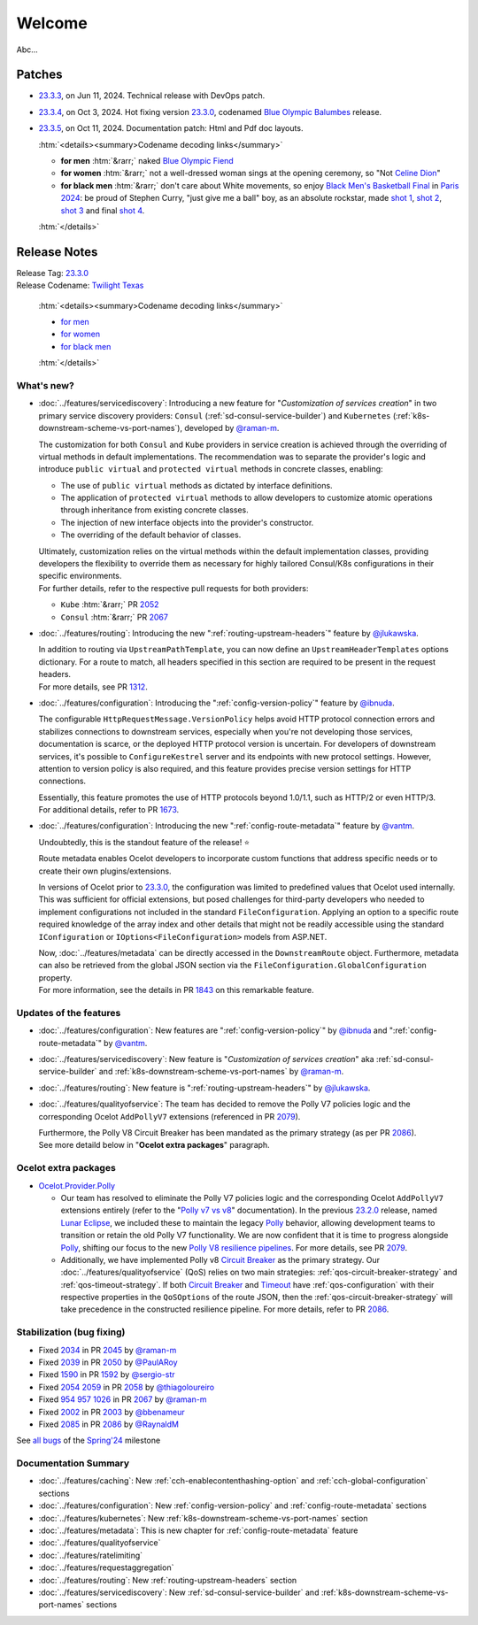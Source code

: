 .. _Polly: https://github.com/App-vNext/Polly
.. _Circuit Breaker: https://www.pollydocs.org/strategies/circuit-breaker.html
.. _Timeout: https://www.pollydocs.org/strategies/timeout.html

.. _@raman-m: https://github.com/raman-m
.. _@RaynaldM: https://github.com/RaynaldM
.. _@jlukawska: https://github.com/jlukawska
.. _@ibnuda: https://github.com/ibnuda
.. _@vantm: https://github.com/vantm
.. _@sergio-str: https://github.com/sergio-str
.. _@PaulARoy: https://github.com/PaulARoy
.. _@thiagoloureiro: https://github.com/thiagoloureiro
.. _@bbenameur: https://github.com/bbenameur

.. _23.2.0: https://github.com/ThreeMammals/Ocelot/releases/tag/23.2.0
.. _23.3.0: https://github.com/ThreeMammals/Ocelot/releases/tag/23.3.0
.. _23.3.3: https://github.com/ThreeMammals/Ocelot/releases/tag/23.3.3
.. _23.3.4: https://github.com/ThreeMammals/Ocelot/releases/tag/23.3.4
.. _23.3.5: https://github.com/ThreeMammals/Ocelot/releases/tag/23.3.5
.. _23.3: https://github.com/ThreeMammals/Ocelot/releases/tag/23.3.4

.. _954: https://github.com/ThreeMammals/Ocelot/issues/954
.. _957: https://github.com/ThreeMammals/Ocelot/issues/957
.. _1026: https://github.com/ThreeMammals/Ocelot/issues/1026
.. _1312: https://github.com/ThreeMammals/Ocelot/pull/1312
.. _1590: https://github.com/ThreeMammals/Ocelot/issues/1590
.. _1592: https://github.com/ThreeMammals/Ocelot/pull/1592
.. _1673: https://github.com/ThreeMammals/Ocelot/pull/1673
.. _1843: https://github.com/ThreeMammals/Ocelot/pull/1843
.. _2002: https://github.com/ThreeMammals/Ocelot/issues/2002
.. _2003: https://github.com/ThreeMammals/Ocelot/pull/2003
.. _2034: https://github.com/ThreeMammals/Ocelot/issues/2034
.. _2039: https://github.com/ThreeMammals/Ocelot/issues/2039
.. _2045: https://github.com/ThreeMammals/Ocelot/pull/2045
.. _2050: https://github.com/ThreeMammals/Ocelot/pull/2050
.. _2052: https://github.com/ThreeMammals/Ocelot/pull/2052
.. _2054: https://github.com/ThreeMammals/Ocelot/discussions/2054
.. _2058: https://github.com/ThreeMammals/Ocelot/pull/2058
.. _2059: https://github.com/ThreeMammals/Ocelot/issues/2059
.. _2067: https://github.com/ThreeMammals/Ocelot/pull/2067
.. _2079: https://github.com/ThreeMammals/Ocelot/pull/2079
.. _2085: https://github.com/ThreeMammals/Ocelot/issues/2085
.. _2086: https://github.com/ThreeMammals/Ocelot/pull/2086

.. role::  htm(raw)
    :format: html

=======
Welcome
=======

Abc...

Patches
-------

- `23.3.3`_, on Jun 11, 2024. Technical release with DevOps patch.
- `23.3.4`_, on Oct 3, 2024. Hot fixing version `23.3.0`_, codenamed `Blue Olympic Balumbes <https://www.youtube.com/live/j-Ou-ggS718?si=fPPwmOwjYEZq70H9&t=9518>`_ release.
- `23.3.5`_, on Oct 11, 2024. Documentation patch: Html and Pdf doc layouts.

  :htm:`<details><summary>Codename decoding links</summary>`

  - **for men** :htm:`&rarr;` naked `Blue Olympic Fiend <https://www.youtube.com/live/j-Ou-ggS718?si=fPPwmOwjYEZq70H9&t=9518>`_ 
  - **for women** :htm:`&rarr;` not a well-dressed woman sings at the opening ceremony, so "Not `Celine Dion <https://www.celinedion.com/>`_" 
  - **for black men** :htm:`&rarr;` don't care about White movements, so enjoy `Black Men's Basketball Final <https://www.youtube.com/watch?v=Xci7dzk-bFk>`_ in `Paris 2024 <https://www.youtube.com/hashtag/paris2024>`_:
    be proud of Stephen Curry, "just give me a ball" boy, as an absolute rockstar, made `shot 1 <https://www.youtube.com/watch?v=Xci7dzk-bFk&t=832s>`_, `shot 2 <https://www.youtube.com/watch?v=Xci7dzk-bFk&t=1052s>`_, `shot 3 <https://www.youtube.com/watch?v=Xci7dzk-bFk&t=1087s>`_  and final `shot 4 <https://www.youtube.com/watch?v=Xci7dzk-bFk&t=1216s>`_.

  :htm:`</details>`

Release Notes
-------------

| Release Tag: `23.3.0`_
| Release Codename: `Twilight Texas <https://www.timeanddate.com/eclipse/solar/2024-april-8>`_

  :htm:`<details><summary>Codename decoding links</summary>`

  - `for men <https://www.timeanddate.com/eclipse/map/2024-april-8>`_
  - `for women <https://www.goodreads.com/series/50439-twilight-texas>`_
  - `for black men <https://rollingout.com/2024/06/03/eclipse-darkness-busta-rhymes-twista/>`_

  :htm:`</details>`

What's new?
^^^^^^^^^^^

- :doc:`../features/servicediscovery`: Introducing a new feature for "*Customization of services creation*" in two primary service discovery providers: ``Consul`` (:ref:`sd-consul-service-builder`) and ``Kubernetes`` (:ref:`k8s-downstream-scheme-vs-port-names`), developed by `@raman-m`_.

  The customization for both ``Consul`` and ``Kube`` providers in service creation is achieved through the overriding of virtual methods in default implementations. The recommendation was to separate the provider's logic and introduce ``public virtual`` and ``protected virtual`` methods in concrete classes, enabling:

  - The use of ``public virtual`` methods as dictated by interface definitions.
  - The application of ``protected virtual`` methods to allow developers to customize atomic operations through inheritance from existing concrete classes.
  - The injection of new interface objects into the provider's constructor.
  - The overriding of the default behavior of classes.

  | Ultimately, customization relies on the virtual methods within the default implementation classes, providing developers the flexibility to override them as necessary for highly tailored Consul/K8s configurations in their specific environments.
  | For further details, refer to the respective pull requests for both providers:

  - ``Kube`` :htm:`&rarr;` PR `2052`_
  - ``Consul`` :htm:`&rarr;` PR `2067`_

- :doc:`../features/routing`: Introducing the new ":ref:`routing-upstream-headers`" feature by `@jlukawska`_.

  | In addition to routing via ``UpstreamPathTemplate``, you can now define an ``UpstreamHeaderTemplates`` options dictionary. For a route to match, all headers specified in this section are required to be present in the request headers.
  | For more details, see PR `1312`_.

- :doc:`../features/configuration`: Introducing the ":ref:`config-version-policy`" feature by `@ibnuda`_.

  The configurable ``HttpRequestMessage.VersionPolicy`` helps avoid HTTP protocol connection errors and stabilizes connections to downstream services, especially when you're not developing those services, documentation is scarce, or the deployed HTTP protocol version is uncertain.
  For developers of downstream services, it's possible to ``ConfigureKestrel`` server and its endpoints with new protocol settings. However, attention to version policy is also required, and this feature provides precise version settings for HTTP connections.

  | Essentially, this feature promotes the use of HTTP protocols beyond 1.0/1.1, such as HTTP/2 or even HTTP/3.
  | For additional details, refer to PR `1673`_.

- :doc:`../features/configuration`: Introducing the new ":ref:`config-route-metadata`" feature by `@vantm`_.

  Undoubtedly, this is the standout feature of the release! ⭐

  Route metadata enables Ocelot developers to incorporate custom functions that address specific needs or to create their own plugins/extensions.

  In versions of Ocelot prior to `23.3.0`_, the configuration was limited to predefined values that Ocelot used internally. This was sufficient for official extensions, but posed challenges for third-party developers who needed to implement configurations not included in the standard ``FileConfiguration``.
  Applying an option to a specific route required knowledge of the array index and other details that might not be readily accessible using the standard ``IConfiguration`` or ``IOptions<FileConfiguration>`` models from ASP.NET.

  | Now, :doc:`../features/metadata` can be directly accessed in the ``DownstreamRoute`` object. Furthermore, metadata can also be retrieved from the global JSON section via the ``FileConfiguration.GlobalConfiguration`` property.
  | For more information, see the details in PR `1843`_ on this remarkable feature.

Updates of the features
^^^^^^^^^^^^^^^^^^^^^^^

- :doc:`../features/configuration`: New features are ":ref:`config-version-policy`" by `@ibnuda`_ and ":ref:`config-route-metadata`" by `@vantm`_.
- :doc:`../features/servicediscovery`: New feature is "*Customization of services creation*" aka :ref:`sd-consul-service-builder` and :ref:`k8s-downstream-scheme-vs-port-names` by `@raman-m`_.
- :doc:`../features/routing`: New feature is ":ref:`routing-upstream-headers`" by `@jlukawska`_.
- :doc:`../features/qualityofservice`: The team has decided to remove the Polly V7 policies logic and the corresponding Ocelot ``AddPollyV7`` extensions (referenced in PR `2079`_).

  | Furthermore, the Polly V8 Circuit Breaker has been mandated as the primary strategy (as per PR `2086`_).
  | See more detaild below in "**Ocelot extra packages**" paragraph.

Ocelot extra packages
^^^^^^^^^^^^^^^^^^^^^

- `Ocelot.Provider.Polly <https://www.nuget.org/packages/Ocelot.Provider.Polly>`_

  - Our team has resolved to eliminate the Polly V7 policies logic and the corresponding Ocelot ``AddPollyV7`` extensions entirely (refer to the "`Polly v7 vs v8 <https://ocelot.readthedocs.io/en/23.2.2/features/qualityofservice.html#polly-v7-vs-v8>`_" documentation).
    In the previous `23.2.0`_ release, named `Lunar Eclipse <https://github.com/ThreeMammals/Ocelot/releases/tag/23.2.0>`_, we included these to maintain the legacy `Polly`_ behavior, allowing development teams to transition or retain the old Polly V7 functionality.
    We are now confident that it is time to progress alongside `Polly`_, shifting our focus to the new `Polly V8 <https://www.thepollyproject.org/2023/09/28/polly-v8-officially-released/>`_ `resilience pipelines <https://www.pollydocs.org/pipelines/>`_.
    For more details, see PR `2079`_.
  - Additionally, we have implemented Polly v8 `Circuit Breaker <https://www.pollydocs.org/strategies/circuit-breaker.html>`_ as the primary strategy.
    Our :doc:`../features/qualityofservice` (QoS) relies on two main strategies: :ref:`qos-circuit-breaker-strategy` and :ref:`qos-timeout-strategy`.
    If both `Circuit Breaker`_ and `Timeout`_ have :ref:`qos-configuration` with their respective properties in the ``QoSOptions`` of the route JSON, then the :ref:`qos-circuit-breaker-strategy` will take precedence in the constructed resilience pipeline.
    For more details, refer to PR `2086`_.

Stabilization (bug fixing)
^^^^^^^^^^^^^^^^^^^^^^^^^^

- Fixed `2034`_ in PR `2045`_ by `@raman-m`_
- Fixed `2039`_ in PR `2050`_ by `@PaulARoy`_
- Fixed `1590`_ in PR `1592`_ by `@sergio-str`_
- Fixed `2054`_ `2059`_ in PR `2058`_ by `@thiagoloureiro`_
- Fixed `954`_ `957`_ `1026`_ in PR `2067`_ by `@raman-m`_
- Fixed `2002`_ in PR `2003`_ by `@bbenameur`_
- Fixed `2085`_ in PR `2086`_ by `@RaynaldM`_

See `all bugs <https://github.com/ThreeMammals/Ocelot/issues?q=is%3Aissue+milestone%3ASpring%2724+is%3Aclosed+label%3Abug>`_ of the `Spring'24 <https://github.com/ThreeMammals/Ocelot/milestone/6>`_ milestone

Documentation Summary
^^^^^^^^^^^^^^^^^^^^^

- :doc:`../features/caching`: New :ref:`cch-enablecontenthashing-option` and :ref:`cch-global-configuration` sections
- :doc:`../features/configuration`: New :ref:`config-version-policy` and :ref:`config-route-metadata` sections
- :doc:`../features/kubernetes`: New :ref:`k8s-downstream-scheme-vs-port-names` section
- :doc:`../features/metadata`: This is new chapter for :ref:`config-route-metadata` feature
- :doc:`../features/qualityofservice`
- :doc:`../features/ratelimiting`
- :doc:`../features/requestaggregation`
- :doc:`../features/routing`: New :ref:`routing-upstream-headers` section
- :doc:`../features/servicediscovery`: New :ref:`sd-consul-service-builder` and :ref:`k8s-downstream-scheme-vs-port-names` sections
